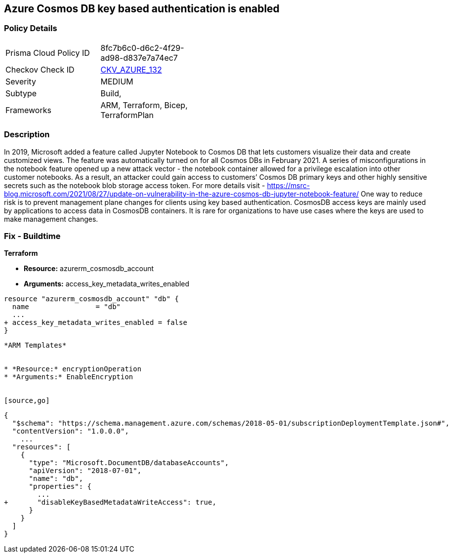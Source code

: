 == Azure Cosmos DB key based authentication is enabled
// Azure Cosmos DB key based authentication enabled


=== Policy Details 

[width=45%]
[cols="1,1"]
|=== 
|Prisma Cloud Policy ID 
| 8fc7b6c0-d6c2-4f29-ad98-d837e7a74ec7

|Checkov Check ID 
| https://github.com/bridgecrewio/checkov/tree/master/checkov/terraform/checks/resource/azure/CosmosDBDisableAccessKeyWrite.py[CKV_AZURE_132]

|Severity
|MEDIUM

|Subtype
|Build, 
//, Run

|Frameworks
|ARM, Terraform, Bicep, TerraformPlan

|=== 
////
Bridgecrew
Prisma Cloud
* Azure Cosmos DB key based authentication is enabled* 



=== Policy Details 

[width=45%]
[cols="1,1"]
|=== 
|Prisma Cloud Policy ID 
| 8fc7b6c0-d6c2-4f29-ad98-d837e7a74ec7

|Checkov Check ID 
| https://github.com/bridgecrewio/checkov/tree/master/checkov/terraform/checks/resource/azure/CosmosDBDisableAccessKeyWrite.py [CKV_AZURE_132]

|Severity
|MEDIUM

|Subtype
|Build
, Run

|Frameworks
|ARM,Terraform,Bicep,TerraformPlan

|=== 
////


=== Description 


In 2019, Microsoft added a feature called Jupyter Notebook to Cosmos DB that lets customers visualize their data and create customized views.
The feature was automatically turned on for all Cosmos DBs in February 2021.
A series of misconfigurations in the notebook feature opened up a new attack vector - the notebook container allowed for a privilege escalation into other customer notebooks.
As a result, an attacker could gain access to customers`' Cosmos DB primary keys and other highly sensitive secrets such as the notebook blob storage access token.
For more details visit - https://msrc-blog.microsoft.com/2021/08/27/update-on-vulnerability-in-the-azure-cosmos-db-jupyter-notebook-feature/
One way to reduce risk is to prevent management plane changes for clients using key based authentication.
CosmosDB access keys are mainly used by applications to access data in CosmosDB containers.
It is rare for organizations to have use cases where the keys are used to make management changes.

=== Fix - Buildtime


*Terraform* 


* *Resource:* azurerm_cosmosdb_account
* *Arguments:*  access_key_metadata_writes_enabled


[source,go]
----
resource "azurerm_cosmosdb_account" "db" {
  name                = "db"
  ...
+ access_key_metadata_writes_enabled = false
}
----
----


*ARM Templates* 


* *Resource:* encryptionOperation
* *Arguments:* EnableEncryption


[source,go]
----
----
{
  "$schema": "https://schema.management.azure.com/schemas/2018-05-01/subscriptionDeploymentTemplate.json#",
  "contentVersion": "1.0.0.0",
    ...
  "resources": [
    {
      "type": "Microsoft.DocumentDB/databaseAccounts",
      "apiVersion": "2018-07-01",
      "name": "db",
      "properties": {
        ...
+       "disableKeyBasedMetadataWriteAccess": true,
      }
    }
  ]
}
----
